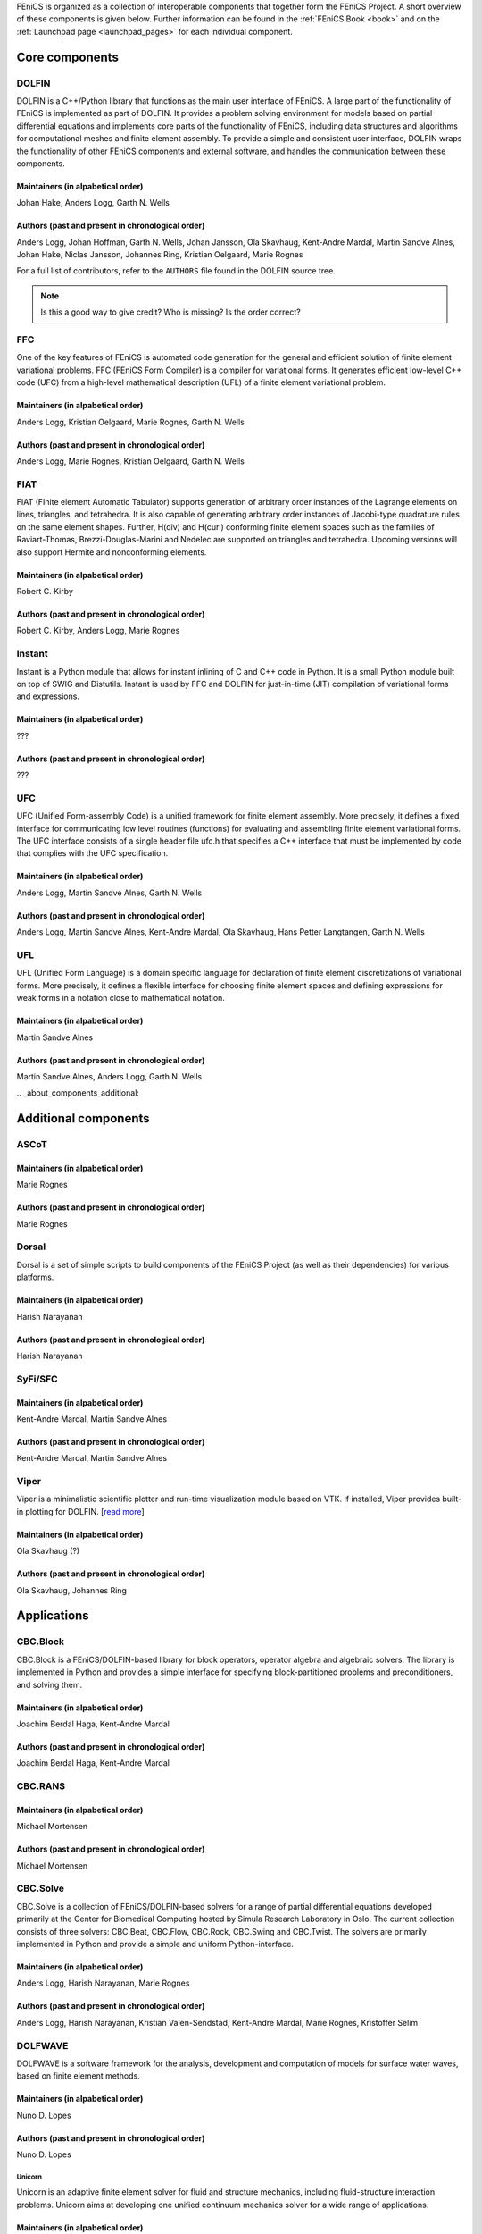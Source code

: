 .. _about_components:

FEniCS is organized as a collection of interoperable components that
together form the FEniCS Project. A short overview of these components
is given below. Further information can be found in the :ref:`FEniCS
Book <book>` and on the :ref:`Launchpad page <launchpad_pages>` for
each individual component.

.. _about_components_core:

###############
Core components
###############

.. _about_components_dolfin:

******
DOLFIN
******

DOLFIN is a C++/Python library that functions as the main user
interface of FEniCS. A large part of the functionality of FEniCS is
implemented as part of DOLFIN. It provides a problem solving
environment for models based on partial differential equations and
implements core parts of the functionality of FEniCS, including data
structures and algorithms for computational meshes and finite element
assembly. To provide a simple and consistent user interface, DOLFIN
wraps the functionality of other FEniCS components and external
software, and handles the communication between these components.

Maintainers (in alpabetical order)
==================================

Johan Hake, Anders Logg, Garth N. Wells

Authors (past and present in chronological order)
=================================================

Anders Logg, Johan Hoffman, Garth N. Wells, Johan Jansson, Ola
Skavhaug, Kent-Andre Mardal, Martin Sandve Alnes, Johan Hake, Niclas
Jansson, Johannes Ring, Kristian Oelgaard, Marie Rognes

For a full list of contributors, refer to the ``AUTHORS`` file found
in the DOLFIN source tree.

.. note::
    Is this a good way to give credit? Who is missing? Is the order correct?

.. _about_components_ffc:

***
FFC
***

One of the key features of FEniCS is automated code generation for the
general and efficient solution of finite element variational
problems. FFC (FEniCS Form Compiler) is a compiler for variational
forms. It generates efficient low-level C++ code (UFC) from a
high-level mathematical description (UFL) of a finite element
variational problem.

Maintainers (in alpabetical order)
==================================

Anders Logg, Kristian Oelgaard, Marie Rognes, Garth N. Wells

Authors (past and present in chronological order)
=================================================

Anders Logg, Marie Rognes, Kristian Oelgaard, Garth N. Wells

.. _about_components_fiat:

****
FIAT
****

FIAT (FInite element Automatic Tabulator) supports generation of
arbitrary order instances of the Lagrange elements on lines,
triangles, and tetrahedra. It is also capable of generating arbitrary
order instances of Jacobi-type quadrature rules on the same element
shapes. Further, H(div) and H(curl) conforming finite element spaces
such as the families of Raviart-Thomas, Brezzi-Douglas-Marini and
Nedelec are supported on triangles and tetrahedra. Upcoming versions
will also support Hermite and nonconforming elements.

Maintainers (in alpabetical order)
==================================

Robert C. Kirby

Authors (past and present in chronological order)
=================================================

Robert C. Kirby, Anders Logg, Marie Rognes

.. _about_components_instant:

*******
Instant
*******

Instant is a Python module that allows for instant inlining of C and
C++ code in Python. It is a small Python module built on top of SWIG
and Distutils. Instant is used by FFC and DOLFIN for just-in-time
(JIT) compilation of variational forms and expressions.

Maintainers (in alpabetical order)
==================================

???

Authors (past and present in chronological order)
=================================================

???

.. _about_components_ufc:

***
UFC
***

UFC (Unified Form-assembly Code) is a unified framework for finite
element assembly. More precisely, it defines a fixed interface for
communicating low level routines (functions) for evaluating and
assembling finite element variational forms. The UFC interface
consists of a single header file ufc.h that specifies a C++ interface
that must be implemented by code that complies with the UFC
specification.

Maintainers (in alpabetical order)
==================================

Anders Logg, Martin Sandve Alnes, Garth N. Wells

Authors (past and present in chronological order)
=================================================

Anders Logg, Martin Sandve Alnes, Kent-Andre Mardal, Ola Skavhaug,
Hans Petter Langtangen, Garth N. Wells

.. _about_components_ufl:

***
UFL
***

UFL (Unified Form Language) is a domain specific language for
declaration of finite element discretizations of variational
forms. More precisely, it defines a flexible interface for choosing
finite element spaces and defining expressions for weak forms in a
notation close to mathematical notation.

Maintainers (in alpabetical order)
==================================

Martin Sandve Alnes

Authors (past and present in chronological order)
=================================================

Martin Sandve Alnes, Anders Logg, Garth N. Wells

.. _about_components_additional:

#####################
Additional components
#####################

.. _about_components_ascot:

*****
ASCoT
*****

.. _about_components_dorsal:

Maintainers (in alpabetical order)
==================================

Marie Rognes

Authors (past and present in chronological order)
=================================================

Marie Rognes

******
Dorsal
******

Dorsal is a set of simple scripts to build components of the FEniCS
Project (as well as their dependencies) for various platforms.

.. _about_components_syfi:

Maintainers (in alpabetical order)
==================================

Harish Narayanan

Authors (past and present in chronological order)
=================================================

Harish Narayanan

********
SyFi/SFC
********

Maintainers (in alpabetical order)
==================================

Kent-Andre Mardal, Martin Sandve Alnes

Authors (past and present in chronological order)
=================================================

Kent-Andre Mardal, Martin Sandve Alnes

.. _about_components_viper:

*****
Viper
*****

Viper is a minimalistic scientific plotter and run-time visualization
module based on VTK. If installed, Viper provides built-in plotting
for DOLFIN. [`read more <https://launchpad.net/fenics-viper>`__]

Maintainers (in alpabetical order)
==================================

Ola Skavhaug (?)

Authors (past and present in chronological order)
=================================================

Ola Skavhaug, Johannes Ring

.. _about_components_applications:

############
Applications
############

.. _about_components_cbcblock:

*********
CBC.Block
*********

CBC.Block is a FEniCS/DOLFIN-based library for block operators,
operator algebra and algebraic solvers. The library is implemented in
Python and provides a simple interface for specifying
block-partitioned problems and preconditioners, and solving them.

Maintainers (in alpabetical order)
==================================

Joachim Berdal Haga, Kent-Andre Mardal

Authors (past and present in chronological order)
=================================================

Joachim Berdal Haga, Kent-Andre Mardal

.. _about_components_cbcrans:

********
CBC.RANS
********

Maintainers (in alpabetical order)
==================================

Michael Mortensen

Authors (past and present in chronological order)
=================================================

Michael Mortensen

.. _about_components_solve:

*********
CBC.Solve
*********

CBC.Solve is a collection of FEniCS/DOLFIN-based solvers for a range
of partial differential equations developed primarily at the Center
for Biomedical Computing hosted by Simula Research Laboratory in
Oslo. The current collection consists of three solvers: CBC.Beat,
CBC.Flow, CBC.Rock, CBC.Swing and CBC.Twist. The solvers are primarily
implemented in Python and provide a simple and uniform
Python-interface.

Maintainers (in alpabetical order)
==================================

Anders Logg, Harish Narayanan, Marie Rognes

Authors (past and present in chronological order)
=================================================

Anders Logg, Harish Narayanan, Kristian Valen-Sendstad, Kent-Andre
Mardal, Marie Rognes, Kristoffer Selim

.. _about_components_dolfwave:

********
DOLFWAVE
********

DOLFWAVE is a software framework for the analysis, development and
computation of models for surface water waves, based on finite
element methods.

Maintainers (in alpabetical order)
==================================

Nuno D. Lopes

Authors (past and present in chronological order)
=================================================

Nuno D. Lopes

.. _about_components_unicorn:

Unicorn
*******

Unicorn is an adaptive finite element solver for fluid and structure
mechanics, including fluid-structure interaction problems. Unicorn
aims at developing one unified continuum mechanics solver for a wide
range of applications.

Maintainers (in alpabetical order)
==================================

Cem Degirmenci, Johan Hoffman, Johan Jansson, Niclas Jansson and
Murtazo Nazarov

Authors (past and present in chronological order)
=================================================

Johan Hoffman, Johan Jansson, Murtazo Nazarov, Niclas Jansson, Cem Degirmenci

.. note::
    Which should be included among core components? Should we include SyFi?
    Viper? FErari? Those are strictly speaking not necessary to run an application.

.. note::
    Which applications are missing?

.. note::
    Should ASCoT be a component or an application?

.. note::
    Everyone should review the text presented for each component.

.. note::
    When we're happy with the information listed here, we should
    update the corresponding text on Launchpad.

.. note::
    Add some pretty pictures.
